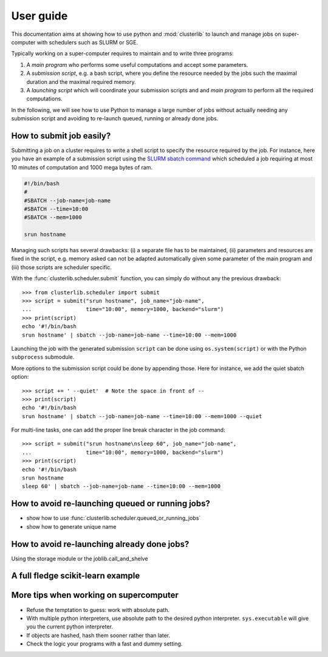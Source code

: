 ==========
User guide
==========

This documentation aims at showing how to use python and :mod:`clusterlib` to
launch and manage jobs on super-computer with schedulers such as SLURM or SGE.

Typically working on a super-computer requires to maintain and to write
three programs:

1. A *main program* who performs some useful computations and accept some
   parameters.
2. A *submission script*, e.g. a bash script, where you define the resource
   needed by the jobs such the maximal duration and the maximal required
   memory.
3. A *launching script* which will coordinate your submission scripts and
   and *main program* to perform all the required computations.

In the following, we will see how to use Python to manage a large number of
jobs without actually needing any submission script and avoiding to re-launch
queued, running or already done jobs.


How to submit job easily?
-------------------------

Submitting a job on a cluster requires to write a shell script to specify the
resource required by the job. For instance, here you have an example of
a submission script using the
`SLURM sbatch command <https://computing.llnl.gov/linux/slurm/sbatch.html>`_
which scheduled a job requiring at most 10 minutes of computation and 1000 mega
bytes of ram.

.. code-block:: bash

    #!/bin/bash
    #
    #SBATCH --job-name=job-name
    #SBATCH --time=10:00
    #SBATCH --mem=1000

    srun hostname

Managing such scripts has several drawbacks: (i) a separate file has to be
maintained, (ii) parameters and resources are fixed in the script, e.g. memory
asked can not be adapted automatically given some parameter of the main program
and (iii) those scripts are scheduler specific.

With the :func:`clusterlib.scheduler.submit` function, you can simply do
without any the previous drawback::

    >>> from clusterlib.scheduler import submit
    >>> script = submit("srun hostname", job_name="job-name",
    ...                 time="10:00", memory=1000, backend="slurm")
    >>> print(script)
    echo '#!/bin/bash
    srun hostname' | sbatch --job-name=job-name --time=10:00 --mem=1000

Launching the job with the generated submission ``script`` can be done using
``os.system(script)`` or with the Python ``subprocess`` submodule.

More options to the submission script could be done by appending those. Here
for instance, we add the quiet sbatch option::

    >>> script += ' --quiet'  # Note the space in front of --
    >>> print(script)
    echo '#!/bin/bash
    srun hostname' | sbatch --job-name=job-name --time=10:00 --mem=1000 --quiet

For multi-line tasks, one can add the proper line break character
in the job command::

    >>> script = submit("srun hostname\nsleep 60", job_name="job-name",
    ...                 time="10:00", memory=1000, backend="slurm")
    >>> print(script)
    echo '#!/bin/bash
    srun hostname
    sleep 60' | sbatch --job-name=job-name --time=10:00 --mem=1000

How to avoid re-launching queued or running jobs?
-------------------------------------------------

- show how to use :func:`clusterlib.scheduler.queued_or_running_jobs`
- show how to generate unique name


How to avoid re-launching already done jobs?
--------------------------------------------

Using the storage module or the joblib.call_and_shelve


A full fledge scikit-learn example
----------------------------------



More tips when working on supercomputer
---------------------------------------

- Refuse the temptation to guess: work with absolute path.
- With multiple python interpreters, use absolute path to the desired python
  interpreter. ``sys.executable`` will give you the current python interpreter.
- If objects are hashed, hash them sooner rather than later.
- Check the logic your programs with a fast and dummy setting.
